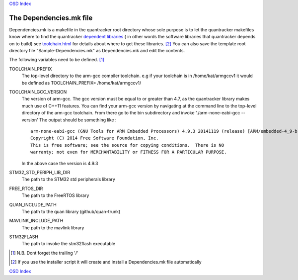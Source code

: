 `OSD Index`_

------------------------
The Dependencies.mk file
------------------------

Dependencies.mk is a makefile in the quantracker root directory
whose sole purpose is to let the quantracker makefiles 
know where to find the quantracker `dependent libraries`_ ( in other words the software 
libraries that quantracker depends on to build) see `toolchain.html`_ for details
about where to get these libraries. [#installer]_ 
You can also save the template root directory file "Sample-Dependencies.mk" 
as Dependencies.mk and edit the contents.

The following variables need to be defined. [#trailing]_ 

TOOLCHAIN_PREFIX 
   The top-level directory to the arm-gcc compiler toolchain. e.g if your toolchain is in
   /home/kat/armgccv1 it would  be defined as TOOLCHAIN_PREFIX= /home/kat/armgccv1/

   
TOOLCHAIN_GCC_VERSION 
  The version of arm-gcc. The gcc version must be equal to or greater than 4.7, as the quantracker library
  makes much use of C++11 features. You can find your arm-gcc version by
  navigating at the command line to the top-level directory of the arm-gcc toolchain. 
  From there go to the bin subdirectory and invoke  './arm-none-eabi-gcc --version'
  The output should be something like :
   
  :: 

     arm-none-eabi-gcc (GNU Tools for ARM Embedded Processors) 4.9.3 20141119 (release) [ARM/embedded-4_9-branch revision 218278]
     Copyright (C) 2014 Free Software Foundation, Inc.
     This is free software; see the source for copying conditions.  There is NO
     warranty; not even for MERCHANTABILITY or FITNESS FOR A PARTICULAR PURPOSE.

  In the above case the version is 4.9.3

STM32_STD_PERIPH_LIB_DIR 
   The path to the STM32 std peripherals library

FREE_RTOS_DIR
   The path to the FreeRTOS library

QUAN_INCLUDE_PATH
   The path to the quan library (github/quan-trunk)

MAVLINK_INCLUDE_PATH 
   The path to the mavlink library

STM32FLASH
   The path to invoke the stm32flash executable

.. _`OSD Index`: ../index.html
.. _`dependent libraries`: toolchain.html
.. _`toolchain.html`: toolchain.html

.. [#trailing] N.B. Dont forget the trailing '/'

.. [#installer] If you use the installer script it will create and install a Dependencies.mk file automatically
   
`OSD Index`_